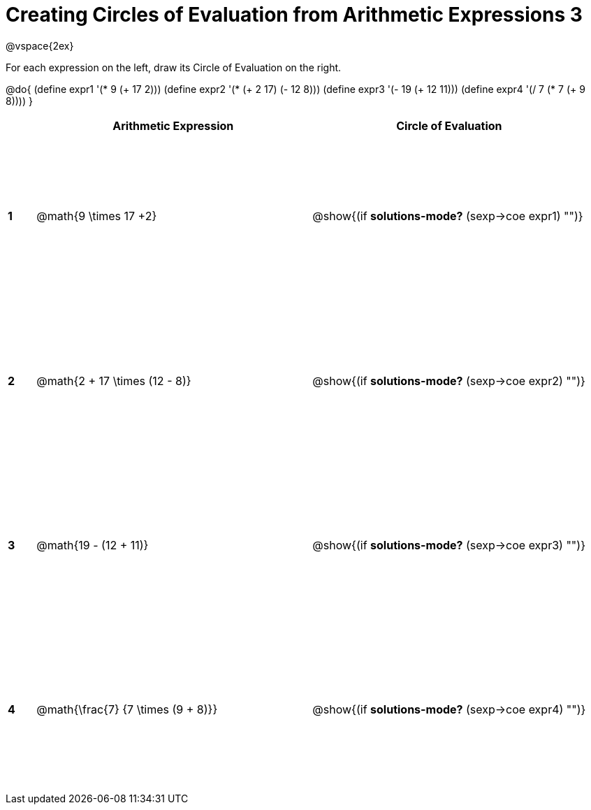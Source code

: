 = Creating Circles of Evaluation from Arithmetic Expressions 3

++++
<style>
  td * {text-align: left;}
  td {height: 175pt;}
</style>
++++

@vspace{2ex}

For each expression on the left, draw its Circle of Evaluation on the right.

@do{
  (define expr1 '(* 9 (+ 17 2)))
  (define expr2 '(* (+ 2 17) (- 12 8)))
  (define expr3 '(- 19 (+ 12 11)))
  (define expr4 '(/ 7 (* 7 (+ 9 8))))
}

[cols=".^1a,^10a,^10a",options="header",stripes="none"]
|===
|   | Arithmetic Expression              	| Circle of Evaluation
|*1*| @math{9 \times 17 +2}    	   			| @show{(if *solutions-mode?* (sexp->coe expr1) "")}
|*2*| @math{2 + 17 \times (12 - 8)}    		| @show{(if *solutions-mode?* (sexp->coe expr2) "")}
|*3*| @math{19 - (12 + 11)}    				| @show{(if *solutions-mode?* (sexp->coe expr3) "")}
|*4*| @math{\frac{7} {7 \times (9 + 8)}}    | @show{(if *solutions-mode?* (sexp->coe expr4) "")}
|===